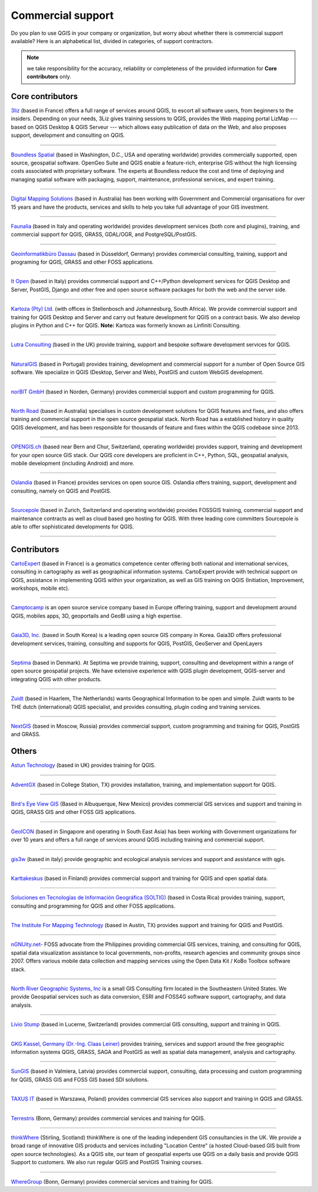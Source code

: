 
.. _QGIS-commercial_support:

==================
Commercial support
==================

Do you plan to use QGIS in your company or organization, but worry about whether
there is commercial support available? Here is an alphabetical list, divided in
categories, of support contractors.

.. note:: we take responsibility for the accuracy, reliability or completeness of the provided information for **Core contributors** only.

Core contributors
-----------------

.. |3liz| image:: /static/site/about/images/3liz.png
   :height: 100 px

|3liz| `3liz <http://www.3liz.com/>`_ (based in France) offers a full range of
services around QGIS, to escort all software users, from beginners to the
insiders. Depending on your needs, 3Liz gives training sessions to QGIS, provides
the Web mapping portal LizMap --- based on QGIS Desktop & QGIS Serveur --- which
allows easy publication of data on the Web, and also proposes support, development
and consulting on QGIS.

----

.. |boundless| image:: /static/site/about/images/boundless.png
   :width: 250 px

|boundless| `Boundless Spatial <http://boundlessgeo.com/>`_ (based in
Washington, D.C., USA and operating worldwide) provides commercially supported,
open source, geospatial software. OpenGeo Suite and QGIS enable a feature-rich,
enterprise GIS without the high licensing costs associated with proprietary
software. The experts at Boundless reduce the cost and time of deploying and
managing spatial software with packaging, support, maintenance, professional
services, and expert training.

----

.. |dms| image:: /static/site/about/images/dms.gif
   :width: 150 px

|dms| `Digital Mapping Solutions <http://www.mapsolutions.com.au/>`_ (based in
Australia) has been working with Government and Commercial organisations for over
15 years and have the products, services and skills to help you take full
advantage of your GIS investment.

----

.. |faunalia| image:: /static/site/about/images/faunalia.png
   :height: 100 px

|faunalia| `Faunalia <http://www.faunalia.eu/>`_ (based in Italy and
operating worldwide) provides development services (both core and plugins),
training, and commercial support for QGIS, GRASS, GDAL/OGR, and PostgreSQL/PostGIS.

----

.. |gbd-consult| image:: /static/site/about/images/gbd-consult.png
   :width: 158 px

|gbd-consult| `Geoinformatikbüro Dassau <http://www.gbd-consult.de/>`_ (based in Düsseldorf,
Germany) provides commercial consulting, training, support and programing for QGIS, GRASS
and other FOSS applications.

----

.. |itopen| image:: /static/site/about/images/itopen.png
   :width: 200 px

|itopen| `It Open <http://www.itopen.it/>`_ (based in Italy) provides commercial support
and C++/Python development services for QGIS Desktop and Server, PostGIS, Django and other free
and open source software packages for both the web and the server side.



----

.. |kartoza| image:: /static/site/about/images/kartoza.png
   :width: 200 px

|kartoza| `Kartoza (Pty) Ltd. <http://kartoza.com>`_ (with offices in
Stellenbosch and Johannesburg, South Africa). We provide commercial support and
training for QGIS Desktop and Server and carry out feature development for QGIS
on a contract basis.  We also develop plugins in Python and C++ for QGIS.
**Note:** Kartoza was formerly known as Linfiniti Consulting.

----

.. |lutra_consulting| image:: /static/site/about/images/lutra_consulting.png
   :width: 200 px

|lutra_consulting| `Lutra Consulting <http://www.lutraconsulting.co.uk/>`_ (based
in the UK) provide training, support and bespoke software development services
for QGIS.

----

.. |naturalgis| image:: /static/site/about/images/naturalgis.png
   :height: 100 px

|naturalgis| `NaturalGIS <http://www.naturalgis.pt/>`_ (based in Portugal)
provides training, development and commercial
support for a number of Open Source GIS software. We specialize in QGIS
(Desktop, Server and Web), PostGIS and custom WebGIS development.

----

.. |norbit| image:: /static/site/about/images/norbit.png
   :width: 100 px

|norbit| `norBIT GmbH <http://www.norbit.de/64>`_ (based in Norden, Germany)
provides commercial support and custom programming for QGIS.

----

.. |north_road| image:: /static/site/about/images/north_road.png
   :width: 250 px

|north_road| `North Road <http://north-road.com/>`_ (based in
Australia) specialises in custom development solutions for QGIS features
and fixes, and also offers training and commercial support in the open source
geospatial stack. North Road has a established history in quality QGIS
development, and has been responsible for thousands of feature and
fixes within the QGIS codebase since 2013.

----

.. |opengisch| image:: /static/site/about/images/opengisch-logo.png
   :width: 200 px

|opengisch| `OPENGIS.ch <http://opengis.ch/>`_ (based near Bern and Chur,
Switzerland, operating worldwide) provides support, training and development
for your open source GIS stack. Our QGIS core developers are proficient in
C++, Python, SQL, geospatial analysis, mobile development (including Android)
and more.

----

.. |oslandia| image:: /static/site/about/images/oslandia.png
   :height: 100 px

|oslandia| `Oslandia <http://www.oslandia.com/?page_id=20>`_ (based in France)
provides services on open source GIS. Oslandia offers training, support,
development and consulting, namely on QGIS and PostGIS.

----

.. |sourcepole| image:: /static/site/about/images/sourcepole.gif
   :width: 200 px

|sourcepole| `Sourcepole <http://www.sourcepole.com/>`_ (based in Zurich,
Switzerland and operating worldwide) provides FOSSGIS training, commercial
support and maintenance contracts as well as cloud based geo hosting for QGIS.
With three leading core committers Sourcepole is able to offer sophisticated
developments for QGIS.

----

Contributors
------------

.. |cartoexpert| image:: /static/site/about/images/cartoexpert.gif
   :width: 75 px

|cartoexpert| `CartoExpert <http://www.cartoexpert.com/index.php/formations/qgis-formation-quantum-gis.html>`_
(based in France) is a geomatics
competence center offering both national and international services,
consulting in cartography as well as geographical information systems.
CartoExpert provide with technical support on QGIS, assistance in
implementing QGIS within your organization, as well as GIS training on QGIS
(Initiation, Improvement, workshops, mobile etc).

----

.. |camptocamp| image:: /static/site/about/images/camptocamp.png
   :width: 150 px

|camptocamp| `Camptocamp <http://www.camptocamp.com/en/geospatial-solutions>`_ is
an open source service company based in Europe offering training, support and
development around QGIS, mobiles apps, 3D, geoportails and GeoBI using a high
expertise.

----

.. |gaia3d| image:: /static/site/about/images/gaia3d.png
   :width: 150 px

|gaia3d| `Gaia3D, Inc. <http://www.gaia3d.com/>`_ (based in South Korea) is a
leading open source GIS company in Korea. Gaia3D offers professional development
services, training, consulting and supports for QGIS, PostGIS, GeoServer and
OpenLayers

----

.. |septima| image:: /static/site/about/images/septima_small.png
   :width: 150 px

|septima| `Septima <https://www.septima.dk/>`_ (based in Denmark). At Septima
we provide training, support, consulting and development within a range of open
source geospatial projects. We have extensive experience with QGIS plugin
development, QGIS-server and integrating QGIS with other products.

----

.. |zuidtlogo| image:: /static/site/about/images/zuidt.png
   :width: 75 px

|zuidtlogo| `Zuidt <http://zuidt.nl/>`_ (based in Haarlem, The Netherlands)
wants Geographical Information to be open and simple.
Zuidt wants to be THE dutch (international) QGIS specialist, and provides
consulting, plugin coding and training services.

----

.. |nextgis| image:: /static/site/about/images/nextgis.gif
   :width: 200 px

|nextgis| `NextGIS <http://nextgis.org/>`_ (based in Moscow, Russia) provides
commercial support, custom programming and training for QGIS, PostGIS and GRASS.

Others
------

.. |astun| image:: /static/site/about/images/astun.jpg
   :width: 75 px

|astun| `Astun Technology <http://astuntechnology.com/>`_ (based in UK) provides
training for QGIS.

----

.. |agx| image:: /static/site/about/images/agx.gif
   :width: 75 px

|agx| `AdventGX <http://www.adventgx.com/>`_ (based in College Station, TX)
provides installation, training, and implementation support for QGIS.

----

.. |bev| image:: /static/site/about/images/bev.gif
   :width: 75 px

|bev| `Bird's Eye View GIS <http://www.birdseyeviewgis.com/>`_ (Based in Albuquerque,
New Mexico) provides commercial GIS services and support and training in QGIS,
GRASS GIS and other FOSS GIS applications.

----

.. |geoicon| image:: /static/site/about/images/geoicon.png
   :width: 75 px

|geoicon| `GeoICON <http://www.geoicon.com/>`_ (based in Singapore and operating
in South East Asia) has been working with Government organizations for over 
10 years and offers a full range of services around QGIS including training and
commercial support.

----

.. |gis3w| image:: /static/site/about/images/gis3w.png
   :width: 75 px

|gis3w| `gis3w <http://www.gis3w.it/>`_ (based in italy) provide geographic and
ecological analysis services and support and assistance with qgis.

----

.. |karttakeskus| image:: /static/site/about/images/karttakeskus.png
   :width: 75 px

|karttakeskus| `Karttakeskus <http://www.karttakeskus.fi/>`_ (based in Finland)
provides commercial support and training for QGIS and open spatial data.

----

.. |soltig| image:: /static/site/about/images/soltig.png
   :width: 75 px

|soltig| `Soluciones en Tecnologías de Información Geográfica (SOLTIG)  <http://www.soltig.net/>`_
(based in Costa Rica) provides training, support, consulting and programming for QGIS and other FOSS applications.

----

.. |imt| image:: /static/site/about/images/imt.png
   :width: 75 px

|imt| `The Institute For Mapping Technology <http://learninggis.com/>`_ (based
in Austin, TX) provides support and training for QGIS and PostGIS.

----

.. |ngnuity| image:: /static/site/about/images/ngnuity.png
   :width: 75 px

|ngnuity| `nGNUity.net- <http://ngnuity.net/>`_ FOSS advocate from the Philippines
providing commercial GIS services, training, and consulting for QGIS, spatial data
visualization assistance to local governments, non-profits, research agencies and
community groups since 2007. Offers various mobile data collection and mapping
services using the Open Data Kit / KoBo Toolbox software stack.

----

.. |northriver| image:: /static/site/about/images/northriver.jpg
   :width: 75 px

|northriver| `North River Geographic Systems, Inc <http://www.northrivergeographic.com/>`_
is a small GIS Consulting firm located in the Southeastern United States. We
provide Geospatial services such as data conversion, ESRI and FOSS4G software
support, cartography, and data analysis.

----

.. |liviostump| image:: /static/site/about/images/liviostump.png
   :width: 75 px

|liviostump| `Livio Stump <http://www.liviostump.ch>`_ (based in Lucerne, Switzerland)
provides commercial GIS consulting, support and training in QGIS.

----

.. |claasleiner| image:: /static/site/about/images/claasleiner.png
   :width: 75 px

|claasleiner| `GKG Kassel, Germany (Dr.-Ing. Claas Leiner) <http://www.gkg-kassel.de/>`_
provides training, services and support around the free geographic information systems QGIS,
GRASS, SAGA and PostGIS as well as spatial data management, analysis and cartography.

----

.. |sungis| image:: /static/site/about/images/sungis.png
   :width: 75 px

|sungis| `SunGIS <http://www.sungis.lv/>`_ (based in Valmiera, Latvia) provides
commercial support, consulting, data processing and custom programming for QGIS,
GRASS GIS and FOSS GIS based SDI solutions.

----

.. |taxusit| image:: /static/site/about/images/taxusit.png
   :width: 75 px

|taxusit| `TAXUS IT <http://taxusit.com.pl>`_
(based in Warszawa, Poland) provides commercial GIS services also support and training in QGIS and GRASS.

----

.. |terrestris| image:: /static/site/about/images/terrestris.png
   :width: 75 px

|terrestris| `Terrestris <http://www.terrestris.de/dienstleistungen/schulungen/>`_
(Bonn, Germany) provides commercial services and training for QGIS.



----

.. |thinkwhere| image:: /static/site/about/images/thinkwhere.png
   :width: 75 px

|thinkwhere| `thinkWhere <http://www.thinkwhere.com/>`_
(Stirling, Scotland) thinkWhere is one of the leading independent GIS
consultancies in the UK.  We provide a broad range of innovative GIS products
and services including "Location Centre" (a hosted Cloud-based GIS built from
open source technologies). As a QGIS site, our team of geospatial experts use
QGIS on a daily basis and provide QGIS Support to customers.  We also run
regular QGIS and PostGIS Training courses.


----

.. |whg| image:: /static/site/about/images/whg.jpg
   :width: 100 px

|whg| `WhereGroup <http://www.wheregroup.com/>`_
(Bonn, Germany) provides commercial services and training for QGIS.


